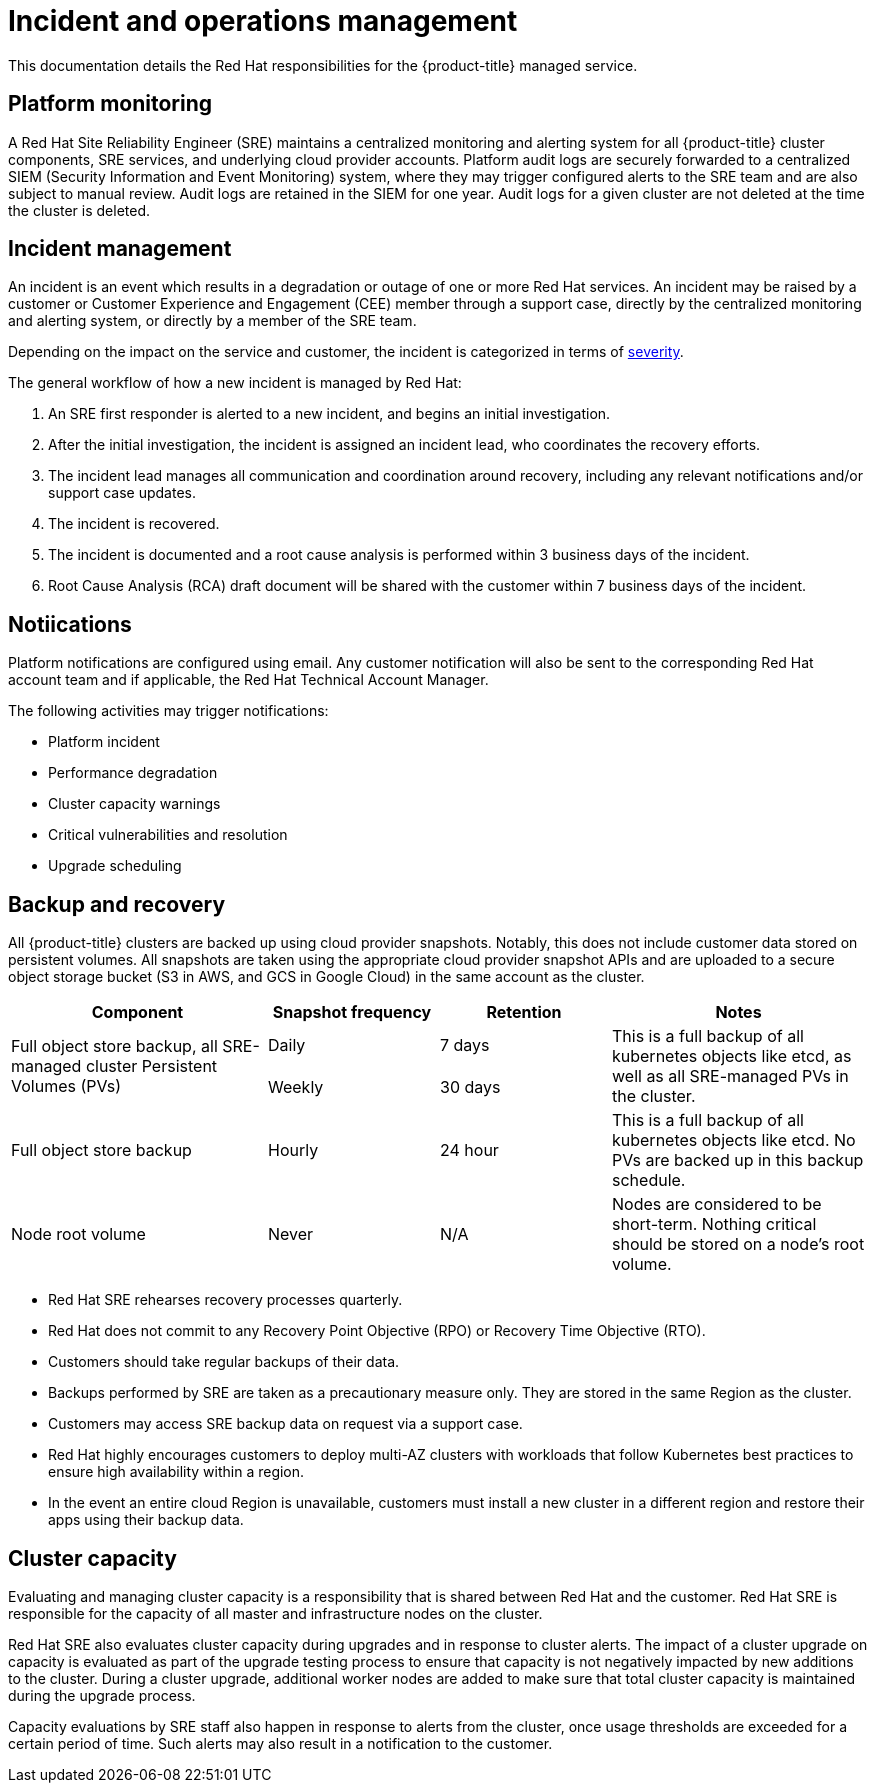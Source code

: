 :_module-type: REFERENCE
// Module included in the following assemblies:
//
// * assemblies/policy-process-security.adoc

[id="policy-incident_{context}"]
= Incident and operations management

[role="_abstract"]
This documentation details the Red Hat responsibilities for the {product-title} managed service.


== Platform monitoring
A Red Hat Site Reliability Engineer (SRE) maintains a centralized monitoring and alerting system for all {product-title} cluster components, SRE services, and underlying cloud provider accounts. Platform audit logs are securely forwarded to a centralized SIEM (Security Information and Event Monitoring) system, where they may trigger configured alerts to the SRE team and are also subject to manual review. Audit logs are retained in the SIEM for one year. Audit logs for a given cluster are not deleted at the time the cluster is deleted.

== Incident management
An incident is an event which results in a degradation or outage of one or more Red Hat services. An incident may be raised by a customer or Customer Experience and Engagement (CEE) member through a support case, directly by the centralized monitoring and alerting system, or directly by a member of the SRE team.

Depending on the impact on the service and customer, the incident is categorized in terms of link:https://access.redhat.com/support/offerings/production/sla[severity].

The general workflow of how a new incident is managed by Red Hat:

1. An SRE first responder is alerted to a new incident, and begins an initial investigation.
2. After the initial investigation, the incident is assigned an incident lead, who coordinates the recovery efforts.
3. The incident lead manages all communication and coordination around recovery, including any relevant notifications and/or support case updates.
4. The incident is recovered.
5. The incident is documented and a root cause analysis is performed within 3 business days of the incident.
6. Root Cause Analysis (RCA) draft document will be shared with the customer within 7 business days of the incident.


== Notiications
Platform notifications are configured using email. Any customer notification will also be sent to the corresponding Red Hat account team and if applicable, the Red Hat Technical Account Manager.

The following activities may trigger notifications:

- Platform incident
- Performance degradation
- Cluster capacity warnings
- Critical vulnerabilities and resolution
- Upgrade scheduling


== Backup and recovery
All {product-title} clusters are backed up using cloud provider snapshots. Notably, this does not include customer data stored on persistent volumes. All snapshots are taken using the appropriate cloud provider snapshot APIs and are uploaded to a secure object storage bucket (S3 in AWS, and GCS in Google Cloud) in the same account as the cluster.

[cols= "3a,2a,2a,3a",options="header"]

|===
|Component
|Snapshot frequency
|Retention
|Notes

.2+|Full object store backup, all SRE-managed cluster Persistent Volumes (PVs)
|Daily
|7 days
.2+|This is a full backup of all kubernetes objects like etcd, as well as all SRE-managed PVs in the cluster.

|Weekly
|30 days


|Full object store backup
|Hourly
|24 hour
|This is a full backup of all kubernetes objects like etcd. No PVs are backed up in this backup schedule.

|Node root volume
|Never
|N/A
|Nodes are considered to be short-term. Nothing critical should be stored on a node's root volume.

|===

- Red Hat SRE rehearses recovery processes quarterly.
- Red Hat does not commit to any Recovery Point Objective (RPO) or Recovery Time Objective (RTO).
- Customers should take regular backups of their data.
- Backups performed by SRE are taken as a precautionary measure only. They are stored in the same Region as the cluster.
- Customers may access SRE backup data on request via a support case.
- Red Hat highly encourages customers to deploy multi-AZ clusters with workloads that follow Kubernetes best practices to ensure high availability within a region.
- In the event an entire cloud Region is unavailable, customers must install a new cluster in a different region and restore their apps using their backup data.



== Cluster capacity
Evaluating and managing cluster capacity is a responsibility that is shared between Red Hat and the customer. Red Hat SRE is responsible for the capacity of all master and infrastructure nodes on the cluster.

Red Hat SRE also evaluates cluster capacity during upgrades and in response to cluster alerts. The impact of a cluster upgrade on capacity is evaluated as part of the upgrade testing process to ensure that capacity is not negatively impacted by new additions to the cluster. During a cluster upgrade, additional worker nodes are added to make sure that total cluster capacity is maintained during the upgrade process.

Capacity evaluations by SRE staff also happen in response to alerts from the cluster, once usage thresholds are exceeded for a certain period of time. Such alerts may also result in a notification to the customer.
